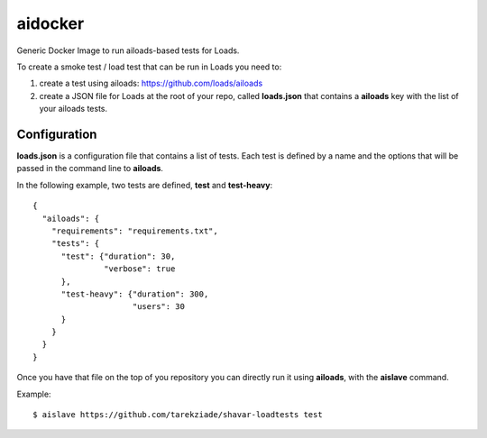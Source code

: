 ========
aidocker
========

Generic Docker Image to run ailoads-based tests for Loads.

To create a smoke test / load test that can be run in Loads you need to:

1. create a test using ailoads: https://github.com/loads/ailoads
2. create a JSON file for Loads at the root of your repo, called **loads.json**
   that contains a **ailoads** key with the list of your ailoads tests.


Configuration
=============

**loads.json** is a configuration file that contains a list of tests.
Each test is defined by a name and the options that will be passed in
the command line to **ailoads**.

In the following example, two tests are defined, **test** and **test-heavy**::

  {
    "ailoads": {
      "requirements": "requirements.txt",
      "tests": {
        "test": {"duration": 30,
                 "verbose": true
        },
        "test-heavy": {"duration": 300,
                       "users": 30
        }
      }
    }
  }


Once you have that file on the top of you repository you can directly run
it using **ailoads**, with the **aislave** command.

Example::

    $ aislave https://github.com/tarekziade/shavar-loadtests test
